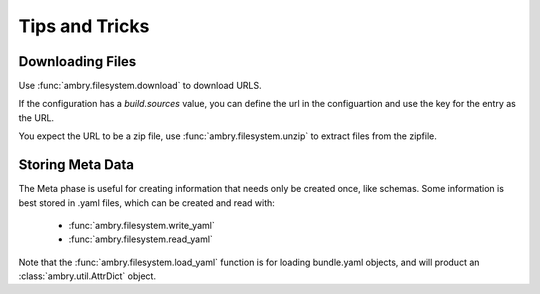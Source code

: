 .. _tips_toplevel:

===============
Tips and Tricks
===============

Downloading Files
-----------------

Use :func:`ambry.filesystem.download` to download URLS. 

If the configuration has a *build.sources* value, you can define the url in the configuartion and use the key for the entry as the URL. 

You expect the URL to be a zip file, use :func:`ambry.filesystem.unzip` to extract files from the zipfile. 

Storing Meta Data
-----------------

The Meta phase is useful for creating information that needs only be created once, like schemas. Some information is best stored in .yaml files, which can be created and read with:

  - :func:`ambry.filesystem.write_yaml`
  - :func:`ambry.filesystem.read_yaml`

Note that the :func:`ambry.filesystem.load_yaml` function is for loading bundle.yaml objects, and will product an
:class:`ambry.util.AttrDict` object.


